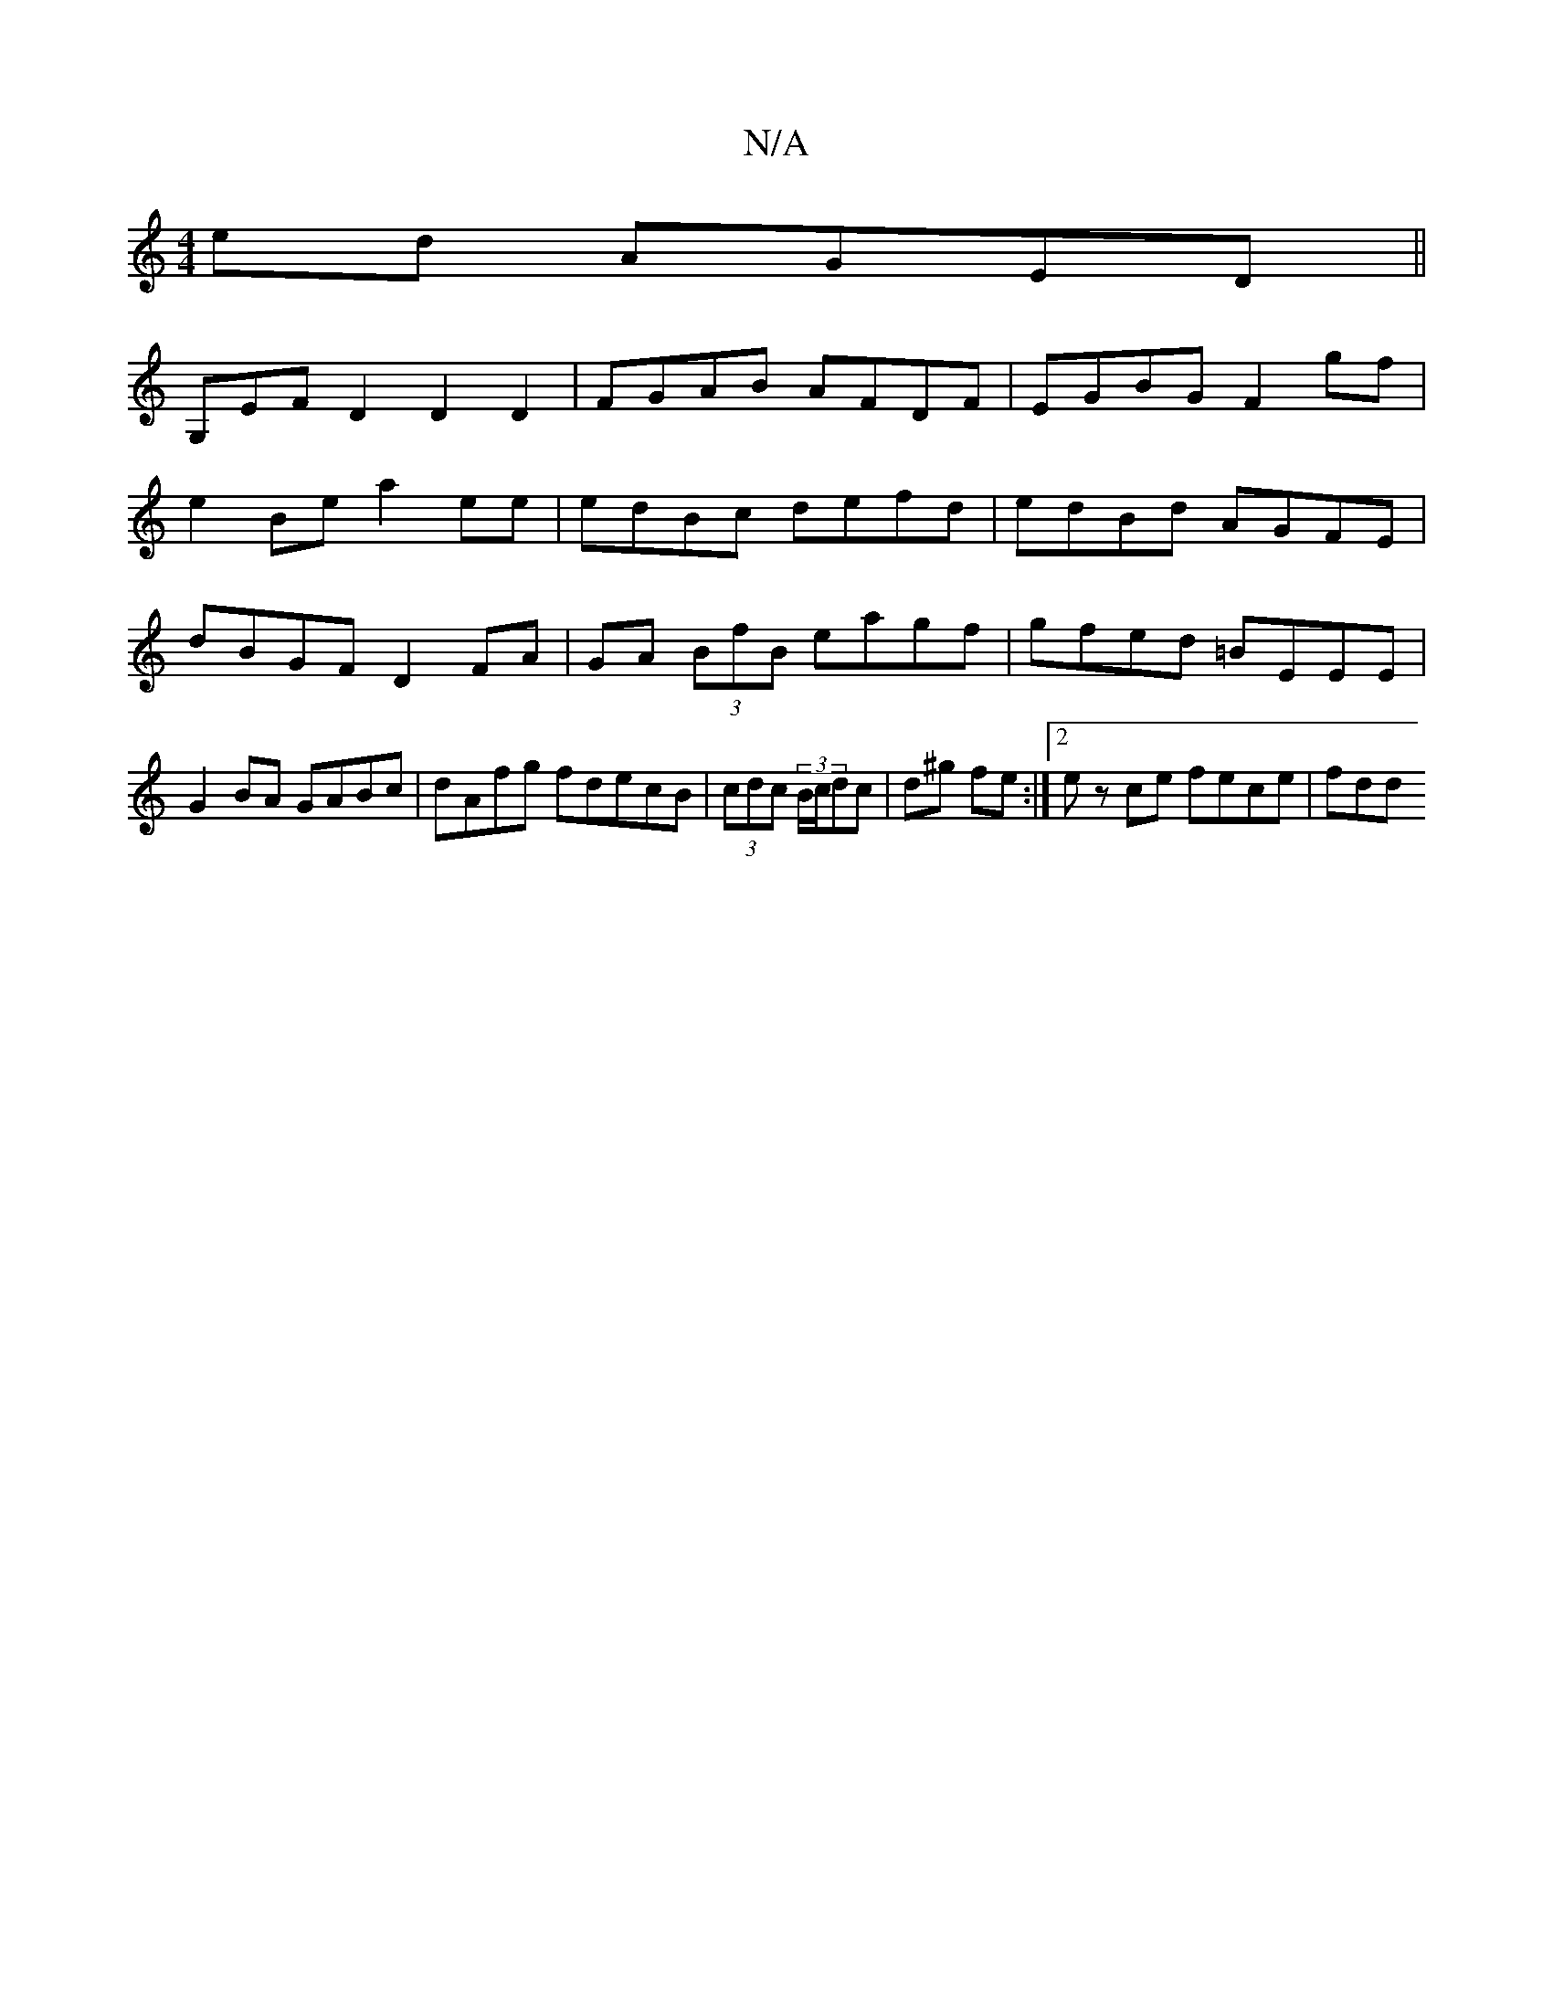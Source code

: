 X:1
T:N/A
M:4/4
R:N/A
K:Cmajor
 ed AGED||
G,EF D2 D2 D2 | FGAB AFDF | EGBG F2 gf |
e2 Be a2 ee | edBc defd | edBd AGFE | dBGF D2 FA | GA (3BfB eagf | gfed =BEEE | G2 BA GABc | dAfg fdecB|(3cdc (3B/c/dc |d^g fe :|[2 ez ce fece | fdd